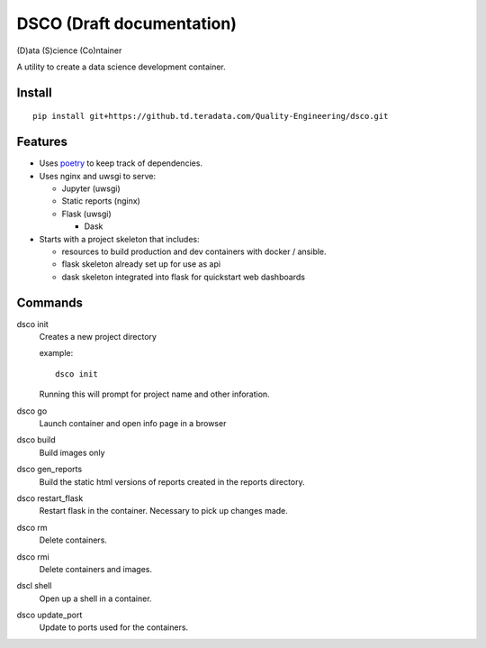 ==========================
DSCO (Draft documentation)
==========================
(D)ata (S)cience (Co)ntainer

A utility to create a data science development container.

Install
-------

::

    pip install git+https://github.td.teradata.com/Quality-Engineering/dsco.git

Features
--------

- Uses `poetry <https://poetry.eustace.io/>`_ to keep track of dependencies.
- Uses nginx and uwsgi to serve:

  - Jupyter (uwsgi)
  - Static reports (nginx)
  - Flask (uwsgi)

    - Dask

- Starts with a project skeleton that includes:

  - resources to build production and dev containers with docker / ansible.
  - flask skeleton already set up for use as api
  - dask skeleton integrated into flask for quickstart web dashboards

Commands
--------

dsco init
  Creates a new project directory

  example::

      dsco init

  Running this will prompt for project name and other inforation.

dsco go
  Launch container and open info page in a browser

dsco build
  Build images only

dsco gen_reports
  Build the static html versions of reports created in the reports directory.

dsco restart_flask
  Restart flask in the container. Necessary to pick up changes made.

dsco rm
  Delete containers.

dsco rmi
  Delete containers and images.

dscl shell
  Open up a shell in a container.

dsco update_port
  Update to ports used for the containers.
